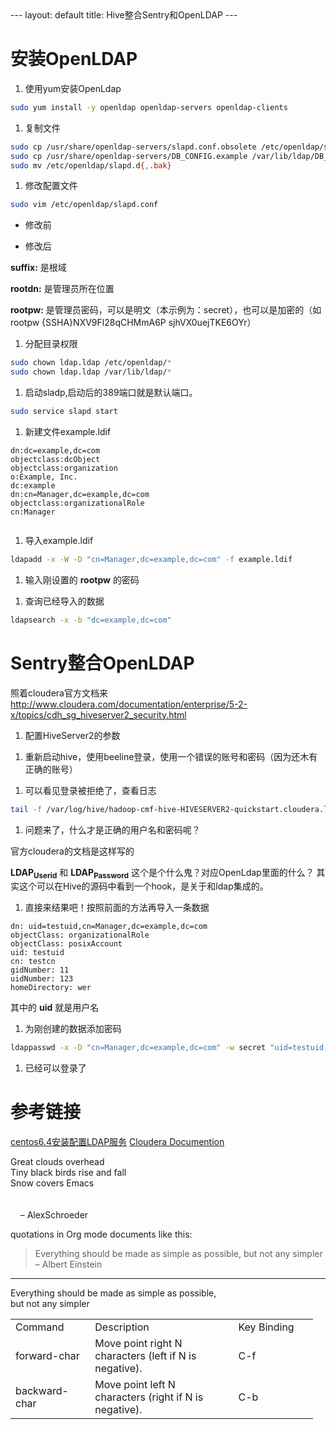 #+HTML: ---
#+HTML: layout: default
#+HTML: title: Hive整合Sentry和OpenLDAP
#+HTML: ---
* 安装OpenLDAP 
1) 使用yum安装OpenLdap
#+BEGIN_SRC sh
sudo yum install -y openldap openldap-servers openldap-clients
#+END_SRC
2) 复制文件
#+BEGIN_SRC sh
sudo cp /usr/share/openldap-servers/slapd.conf.obsolete /etc/openldap/slapd.conf
sudo cp /usr/share/openldap-servers/DB_CONFIG.example /var/lib/ldap/DB_CONFIG
sudo mv /etc/openldap/slapd.d{,.bak}
#+END_SRC
3) 修改配置文件
#+BEGIN_SRC sh
sudo vim /etc/openldap/slapd.conf
#+END_SRC

- 修改前

[[../images/2017-03-09_11-16-32.jpg]]

- 修改后



[[../images/2017-03-09_11-17-32.jpg]]

*suffix:* 是根域

*rootdn:* 是管理员所在位置

*rootpw:* 是管理员密码，可以是明文（本示例为：secret），也可以是加密的（如 rootpw {SSHA}NXV9Fl28qCHMmA6P sjhVX0uejTKE6OYr）

4) 分配目录权限
#+BEGIN_SRC sh
sudo chown ldap.ldap /etc/openldap/*
sudo chown ldap.ldap /var/lib/ldap/*
#+END_SRC

5) 启动sladp,启动后的389端口就是默认端口。
#+BEGIN_SRC sh
sudo service slapd start
#+END_SRC

[[../images/2017-03-09_11-26-32.jpg]]

6) 新建文件example.ldif
#+BEGIN_EXAMPLE
dn:dc=example,dc=com
objectclass:dcObject
objectclass:organization
o:Example, Inc.
dc:example
dn:cn=Manager,dc=example,dc=com
objectclass:organizationalRole
cn:Manager

#+END_EXAMPLE
7) 导入example.ldif
#+BEGIN_SRC sh
ldapadd -x -W -D "cn=Manager,dc=example,dc=com" -f example.ldif
#+END_SRC
8) 输入刚设置的 *rootpw* 的密码
[[../images/2017-03-09_11-36-32.jpg]]

9) 查询已经导入的数据
#+BEGIN_SRC sh
ldapsearch -x -b "dc=example,dc=com"
#+END_SRC

[[../images/2017-03-09_11-56-32.jpg]]

* Sentry整合OpenLDAP
照着cloudera官方文档来[[http://www.cloudera.com/documentation/enterprise/5-2-x/topics/cdh_sg_hiveserver2_security.html][http://www.cloudera.com/documentation/enterprise/5-2-x/topics/cdh_sg_hiveserver2_security.html]]

[[../images/2017-03-09_11-66-32.jpg]]

1) 配置HiveServer2的参数
[[../images/2017-03-09_13-66-32.jpg]]

2) 重新启动hive，使用beeline登录，使用一个错误的账号和密码（因为还木有正确的账号）
[[../images/2017-03-09_14-66-32.jpg]]

3) 可以看见登录被拒绝了，查看日志
#+BEGIN_SRC sh
tail -f /var/log/hive/hadoop-cmf-hive-HIVESERVER2-quickstart.cloudera.log.out
#+END_SRC
4) 问题来了，什么才是正确的用户名和密码呢？
官方cloudera的文档是这样写的
[[../images/2017-03-09_15-66-32.jpg]]

*LDAP_Userid* 和 *LDAP_Password* 这个是个什么鬼？对应OpenLdap里面的什么？
其实这个可以在Hive的源码中看到一个hook，是关于和ldap集成的。

5) 直接来结果吧！按照前面的方法再导入一条数据
#+BEGIN_EXAMPLE
dn: uid=testuid,cn=Manager,dc=example,dc=com
objectClass: organizationalRole
objectClass: posixAccount
uid: testuid
cn: testcn
gidNumber: 11
uidNumber: 123
homeDirectory: wer
#+END_EXAMPLE

其中的 *uid* 就是用户名

6) 为刚创建的数据添加密码
#+BEGIN_SRC sh
ldappasswd -x -D "cn=Manager,dc=example,dc=com" -w secret "uid=testuid,cn=Manager,dc=example,dc=com" -S
#+END_SRC

7) 已经可以登录了
[[../images/2017-03-09_15-66-33.jpg]]

* 参考链接
[[https://my.oschina.net/5lei/blog/193484][centos6.4安装配置LDAP服务]]
[[https://www.cloudera.com/documentation/enterprise/5-2-x/topics/cdh_sg_hiveserver2_security.html][Cloudera Documention]]


#+BEGIN_VERSE
Great clouds overhead
Tiny black birds rise and fall
Snow covers Emacs


    -- AlexSchroeder
#+END_VERSE

quotations in Org mode documents like this:
#+BEGIN_QUOTE
Everything should be made as simple as possible,
but not any simpler -- Albert Einstein
#+END_QUOTE
------ 
#+BEGIN_CENTER
Everything should be made as simple as possible, \\
but not any simpler
#+END_CENTER

+-----------------+--------------------------------+-----------------+
|     Command     |          Description           |   Key Binding   |
+-----------------+--------------------------------+-----------------+
|  forward-char   |Move point right N characters   |       C-f       |
|                 |(left if N is negative).        |                 |
|                 |                                |                 |
+-----------------+--------------------------------+-----------------+
|  backward-char  |Move point left N characters    |       C-b       |
|                 |(right if N is negative).       |                 |
|                 |                                |                 |
+-----------------+--------------------------------+-----------------+
